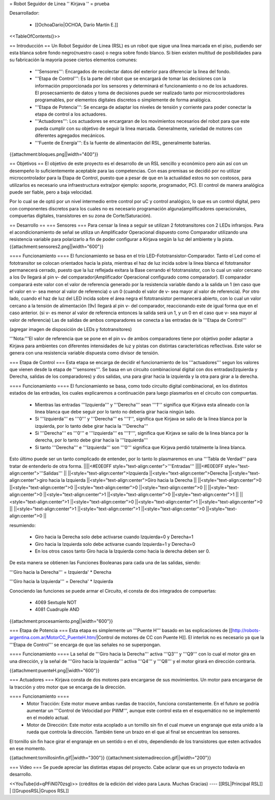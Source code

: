= Robot Seguidor de Linea '' Kirjava '' =
prueba

Desarrollador:

 * [[OchoaDario|OCHOA, Darío Martín E.]]

<<TableOfContents()>>

== Introducción ==
Un Robot Seguidor de Linea (RSL) es un robot que sigue una linea marcada en el piso, pudiendo ser esta blanca sobre fondo negro(nuestro caso) o negra sobre fondo blanco. Si bien existen multitud de posibilidades para su fabricación la mayoría posee ciertos elementos comunes:

 * '''Sensores''': Encargados de recolectar datos del exterior para diferenciar la linea del fondo.
 * '''Etapa de Control''': Es la parte del robot que se encargará de tomar las decisiones con la información proporcionada por los sensores y determinará el funcionamiento o no de los actuadores. El prosecsamiento de datos y toma de decisiones puede ser realizado tanto por microcontroladores programables, por elementos digitales discretos o simplemente de forma analógica.
 * '''Etapa de Potencia''': Se encarga de adaptar los niveles de tensión y corriente para poder conectar la etapa de control a los actuadores.
 * '''Actuadores''': Los actuadores se encargaran de los movimientos necesarios del robot para que este pueda cumplir con su objetivo de seguir la linea marcada. Generalmente, variedad de motores con diferentes agregados mecánicos.
 * '''Fuente de Energía''': Es la fuente de alimentación del RSL, generalmente baterías.

{{attachment:bloques.png||width="400"}}

== Objetivos ==
El objetivo de este proyecto es el desarrollo de un RSL sencillo y económico pero aún así con un desempeño lo suficientemente aceptable para las competencias. Con esas premisas se decidió por no utilizar microcontrolador para la Etapa de Control, puesto que a pesar de que en la actualidad estos no son costosos, para utilizarlos es necesario una infraestructura extra(por ejemplo: soporte, programador, PC). El control de manera analógica puede ser fiable, pero a baja velocidad.

Por lo cual se de optó por un nivel intermedio entre control por uC y control analógico, lo que es un control digital, pero con componentes discretos para los cuales no es necesario programación alguna(amplificadores operacionales, compuertas digitales, transistores en su zona de Corte/Saturación).

== Desarrollo ==
=== Sensores ===
Para censar la linea a seguir se utilizan 2 fototransitores con 2 LEDs infrarojos. Para el acondicionamiento de señal se utiliza un Amplificador Operacional dispuesto como Comparador utilizando una resistencia variable para polarizarlo a fin de poder configurar a Kirjava según la luz del ambiente y la pista. {{attachment:sensores2.png||width="600"}}

==== Funcionamiento ====
El funcionamiento se basa en el trío LED-Fototransistor-Comparador. Tanto el Led como el fototransitor se colocan orientados hacia la pista, mientras el haz de luz incida sobre la linea blanca el fototransitor permanecerá cerrado, puesto que la luz reflejada exitara la Base cerrando el fototransistor, con lo cual un valor cercano a los 0v llegará al pin v- del comparador(Amplificador Operacional configurado como comparador). El comparador comparará este valor con el valor de referencia generado por la resistencia variable dando a la salida un 1 (en caso que el valor en v- sea menor al valor de referencia) o un 0 (cuando el valor de v- sea mayor al valor de referencia). Por otro lado, cuando el haz de luz del LED incida sobre el área negra el fototransistor permanecerá abierto, con lo cual un valor cercano a la tensión de alimentación (9v) llegará al pin v- del comparador, reaccionando este de igual forma que en el caso anterior. (si v- es menor al valor de referencia entonces la salida será un 1, y un 0 en el caso que v- sea mayor al valor de referencia) Las de salidas de ambos comparadores se conecta a las entradas de la '''Etapa de Control'''

(agregar imagen de disposición de LEDs y fototransitores)

'''Nota:'''El valor de referencia que se  pone en el pin v+ de ambos comparadores tiene por objetivo poder adaptar a Kirjava para ambientes con diferentes intensidades de luz y pistas con distintas características reflectivas. Este valor se genera con una resistencia variable dispuesta como divisor de tensión.

=== Etapa de Control ===
Esta etapa se encarga de decidir el funcionamiento de los '''actuadores''' segun los valores que vienen desde la etapa de '''sensores'''. Se basa en un circuito combinacional digital con dos entradas(Izquierda y Derecha, salidas de los comparadores) y dos salidas, una para girar hacia la izquierda y la otra para girar a la derecha.

==== Funcionamiento ====
El funcionamiento se basa, como todo circuito digital combinacional, en los distintos estados de las entradas, los cuales explicaremos a continuación para luego plasmarlos en el circuito con compuertas.

 * Mientras las entradas '''Izquierda''' y '''Derecha''' sean '''1''' significa que Kirjava esta alineado con la linea blanca que debe seguir por lo tanto no debería girar hacia ningún lado.
 * Si '''Izquierda''' es '''0''' y '''Derecha''' es '''1''', significa que Kirjava se salio de la linea blanca por la izquierda, por lo tanto debe girar hacia la '''Derecha'''
 * Si '''Derecha''' es '''0''' e '''Izquierda''' es '''1'''', significa que Kirjava se salio de la linea blanca por la derecha, por lo tanto debe girar hacia la '''Izquierda'''
 * Si tanto '''Derecha''' e '''Izquierda''' son '''0''' significa que Kirjava perdió totalmente la linea blanca.

Esto último puede ser un tanto complicado de entender, por lo tanto lo plasmaremos en una '''Tabla de Verdad''' para tratar de entenderlo de otra forma.
||||<#E0E0FF style="text-align:center">'''Entradas''' ||||<#E0E0FF style="text-align:center">'''Salidas''' ||
||<style="text-align:center">Izquierda ||<style="text-align:center">Derecha ||<style="text-align:center">giro hacia la Izquierda ||<style="text-align:center">Giro hacia la Derecha ||
||<style="text-align:center">0 ||<style="text-align:center">0 ||<style="text-align:center">0 ||<style="text-align:center">0 ||
||<style="text-align:center">0 ||<style="text-align:center">1 ||<style="text-align:center">0 ||<style="text-align:center">1 ||
||<style="text-align:center">1 ||<style="text-align:center">0 ||<style="text-align:center">1 ||<style="text-align:center">0 ||
||<style="text-align:center">1 ||<style="text-align:center">1 ||<style="text-align:center">0 ||<style="text-align:center">0 ||




resumiendo:

 * Giro hacia la Derecha solo debe activarse cuando Izquierda=0 y Derecha=1

 * Giro hacia la Izquierda solo debe activarse cuando Izquierda=1 y Derecha=0

 * En los otros casos tanto Giro hacia la Izquierda como hacia la derecha deben ser 0.

De esta manera se obtienen las Funciones Booleanas para cada una de las salidas, siendo:

'''Giro hacia la Derecha'''   = Izquierda' * Derecha

'''Giro hacia la Izquierda''' = Derecha' * Izquierda

Conociendo las funciones se puede armar el Circuito, el consta de dos integrados de compuertas:

 * 4069 Sextuple NOT
 * 4081 Cuadruple AND

{{attachment:procesamiento.png||width="600"}}

=== Etapa de Potencia ===
Esta etapa es simplemente un '''Puente H''' basado en las explicaciones de [[http://robots-argentina.com.ar/MotorCC_PuenteH.htm/|Control de motores de CC con Puente H]]. El interlok no es necesario ya que la '''Etapa de Control''' se encarga de que las señales no se superpongan.

==== Funcionamiento ====
La señal de '''Giro hacia la Derecha''' activa '''Q3''' y '''Q9''' con lo cual el motor gira en una dirección, y la señal de '''Giro hacia la Izquierda''' activa '''Q4''' y '''Q8''' y el motor girará en dirección contraria.

{{attachment:puenteH.png||width="600"}}

=== Actuadores ===
Kirjava consta de dos motores para encargarse de sus movimientos. Un motor para encargarse de la tracción y otro motor que se encarga de la dirección.

==== Funcionamiento ====
 * Motor Tracción: Este motor mueve ambas ruedas de tracción, funciona constantemente. En el futuro se podría aumentar un '''Control de Velocidad por PWM''', aunque este control esta en el esquemático no se implementó en el modelo actual.
 * Motor de Dirección: Este motor esta acoplado a  un tornillo sin fin el cual mueve un engranaje que esta unido a la rueda que controla la dirección. También tiene un brazo en el que al final se encuentran los sensores.

El tornillo sin fin hace girar el engranaje en un sentido o en el otro, dependiendo de los transistores que esten activados en ese momento.

{{attachment:tornillosinfin.gif||width="300"}} {{attachment:sistemadireccion.gif||width="200"}}

=== Video ===
Se puede apreciar las distintas etapas del proyecto.
Cabe aclarar que es un proyecto todavía en desarrollo.

<<YouTube(id=qPFiN070zsg)>>
(créditos de la edición del video para Laura. Muchas Gracias)
----
[[RSL|Principal RSL]] | [[GruposRSL|Grupos RSL]]
